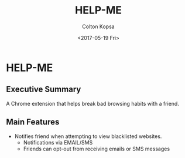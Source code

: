 #+OPTIONS: ':nil *:t -:t ::t <:t H:3 \n:nil ^:t arch:headline author:t
#+OPTIONS: broken-links:nil c:nil creator:nil d:(not "LOGBOOK") date:t e:t
#+OPTIONS: email:nil f:t inline:t num:t p:nil pri:nil prop:nil stat:t tags:t
#+OPTIONS: tasks:t tex:t timestamp:t title:t toc:t todo:t |:t
#+TITLE: HELP-ME
#+DATE: <2017-05-19 Fri>
#+AUTHOR: Colton Kopsa
#+LANGUAGE: en
#+SELECT_TAGS: export
#+EXCLUDE_TAGS: noexport
#+CREATOR: Emacs 25.2.1 (Org mode 9.0.5)

* HELP-ME
** Executive Summary
   A Chrome extension that helps break bad browsing habits with a friend.
** Main Features
   - Notifies friend when attempting to view blacklisted websites.
     - Notifications via EMAIL/SMS
     - Friends can opt-out from receiving emails or SMS messages
